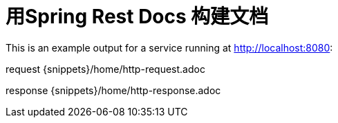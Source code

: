 = 用Spring Rest Docs 构建文档

This is an example output for a service running at http://localhost:8080:

request
{snippets}/home/http-request.adoc

response
{snippets}/home/http-response.adoc
